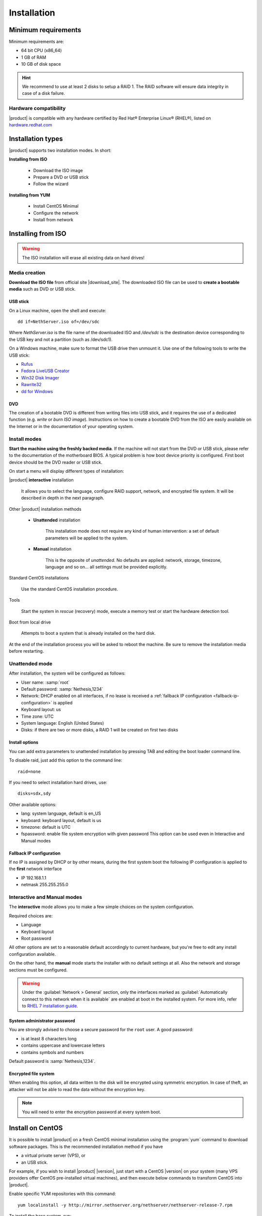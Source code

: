 .. _installation-section:

.. index:: installation

=============
Installation
=============

.. index::
   pair: hardware; requirements

Minimum requirements
====================

Minimum requirements are:

* 64 bit CPU (x86_64)
* 1 GB of RAM
* 10 GB of disk space


.. hint:: We recommend to use at least 2 disks to setup a RAID 1.  The
          RAID software will ensure data integrity in case of a disk
          failure.

.. index::
   pair: hardware; compatibility

Hardware compatibility
----------------------

|product| is compatible with any hardware certified by Red Hat®
Enterprise Linux® (RHEL®), listed on `hardware.redhat.com
<http://hardware.redhat.com/>`__


Installation types
==================

|product| supports two installation modes. In short:

**Installing from ISO**

  * Download the ISO image
  * Prepare a DVD or USB stick
  * Follow the wizard

**Installing from YUM**

  * Install CentOS Minimal
  * Configure the network
  * Install from network

.. index::
   pair: installation; ISO

Installing from ISO
===================

.. warning:: The ISO installation will erase all existing data on
             hard drives!

Media creation
--------------

**Download the ISO file** from official site |download_site|.  The
downloaded ISO file can be used to **create a bootable media** such as
DVD or USB stick.  

USB stick
^^^^^^^^^

On a Linux machine, open the shell and execute: ::

  dd if=NethServer.iso of=/dev/sdc

Where `NethServer.iso` is the file name of the downloaded ISO and `/dev/sdc` is the
destination device corresponding to the USB key and 
not a partition (such as /dev/sdc1).

On a Windows machine, make sure to format the USB drive then unmount it.
Use one of the following tools to write the USB stick:

* `Rufus`_
* `Fedora LiveUSB Creator`_
* `Win32 Disk Imager`_
* `Rawrite32`_
* `dd for Windows`_

.. _`Rufus`: https://rufus.akeo.ie/ 
.. _`Fedora LiveUSB Creator`: https://fedorahosted.org/liveusb-creator/ 
.. _`Win32 Disk Imager`: http://sourceforge.net/projects/win32diskimager/ 
.. _`Rawrite32`: http://www.netbsd.org/~martin/rawrite32/ 
.. _`dd for Windows`: http://www.chrysocome.net/dd 

DVD
^^^

The creation of a bootable DVD is different from
writing files into USB stick, and it requires the use of a dedicated
function (e.g. *write* or *burn ISO image*).  Instructions on how to
create a bootable DVD from the ISO are easily available on the
Internet or in the documentation of your operating system.


Install modes
-------------

**Start the machine using the freshly backed media**.  If the machine
will not start from the DVD or USB stick, please refer to the documentation of
the motherboard BIOS. A typical problem is how boot device priority is
configured.  First boot device should be the DVD reader or USB stick.

On start a menu will display different types of installation:

|product| **interactive** installation

    It allows you to select the language, configure RAID support,
    network, and encrypted file system.  It will be described in depth
    in the next paragraph.

Other |product| installation methods

    * **Unattended** installation

        This installation mode does not require any kind of human
        intervention: a set of default parameters will be applied to the
        system.
    
    * **Manual** installation
    
        This is the opposite of *unattended*. No defaults are applied: network, 
        storage, timezone, language and so on... all settings must be provided 
        explicitly.

Standard CentOS installations

    Use the standard CentOS installation procedure.

Tools

    Start the system in *rescue* (recovery) mode, execute a memory
    test or start the hardware detection tool.

Boot from local drive

    Attempts to boot a system that is already installed on the hard
    disk.


At the end of the installation process you will be asked to reboot the
machine. Be sure to remove the installation media before restarting.

.. _installation-unattended:

Unattended mode
---------------

After installation, the system will be configured as follows:

* User name: :samp:`root`
* Default password: :samp:`Nethesis,1234`
* Network: DHCP enabled on all interfaces, if no lease is received a 
  :ref:`fallback IP configuration <fallback-ip-configuration>` is applied
* Keyboard layout: us
* Time zone: UTC
* System language: English (United States)
* Disks: if there are two or more disks, a RAID 1 will be created on
  first two disks

Install options
^^^^^^^^^^^^^^^

You can add extra parameters to unattended installation by pressing
TAB and editing the boot loader command line.

To disable raid, just add this option to the command line: ::

    raid=none

If you need to select installation hard drives, use: ::

    disks=sdx,sdy

Other available options:

* lang: system language, default is en_US
* keyboard: keyboard layout, default is us
* timezone: default is UTC
* fspassword: enable file system encryption with given password
  This option can be used even in Interactive and Manual modes

.. _fallback-ip-configuration:

Fallback IP configuration
^^^^^^^^^^^^^^^^^^^^^^^^^

If no IP is assigned by DHCP or by other means, during the first system boot 
the following IP configuration is applied to the **first** network interface

* IP 192.168.1.1
* netmask 255.255.255.0


.. _installation-manual:

.. _installation-interactive:

Interactive and Manual modes
----------------------------

The **interactive** mode allows you to make a few simple choices on the
system configuration.

Required choices are:

* Language
* Keyboard layout
* Root password

All other options are set to a reasonable default accordingly to current hardware,
but you're free to edit any install configuration available.

On the other hand, the **manual** mode starts the installer with no default
settings at all.  Also the network and storage sections must be configured.

.. warning:: 
    
    Under the :guilabel:`Network > General` section, only the interfaces marked
    as :guilabel:`Automatically connect to this network when it is available`
    are enabled at boot in the installed system. For more info, refer to `RHEL 7
    installation guide`_.

.. _`RHEL 7 installation guide`: https://access.redhat.com/documentation/en-US/Red_Hat_Enterprise_Linux/7/html/Installation_Guide/sect-network-hostname-configuration-x86.html

System administrator password
^^^^^^^^^^^^^^^^^^^^^^^^^^^^^

You are strongly advised to choose a secure password for the ``root`` user. 
A good password:

* is at least 8 characters long
* contains uppercase and lowercase letters
* contains symbols and numbers

Default password is :samp:`Nethesis,1234`.

Encrypted file system
^^^^^^^^^^^^^^^^^^^^^

When enabling this option, all data written to the disk will be
encrypted using symmetric encryption.  In case of theft, an attacker
will not be able to read the data without the encryption key.

.. note :: You will need to enter the encryption password at every system boot.

.. index::
   pair: installation; CentOS
   pair: installation; VPS
   pair: installation; USB

Install on CentOS
=================

It is possible to install |product| on a fresh CentOS minimal installation
using the :program:`yum` command to download software packages. This
is the recommended installation method if you have

* a virtual private server (VPS), or
* an USB stick.

For example, if you wish to install |product| |version|, just start
with a CentOS |version| on your system (many VPS providers offer
CentOS pre-installed virtual machines), and then execute below
commands to transform CentOS into |product|.

Enable specific YUM repositories with this command: ::

  yum localinstall -y http://mirror.nethserver.org/nethserver/nethserver-release-7.rpm

To install the base system, run: ::

  nethserver-install

Alternatively, to install base system *and* additional modules, pass
the name of the module as a parameter to the install script.  Example: ::

  nethserver-install nethserver-mail nethserver-nextcloud

Next steps
==========

At the end of the installation procedure, :ref:`access the
server-manager <access-section>` to :ref:`install additional software
<package_manager-section>`.


